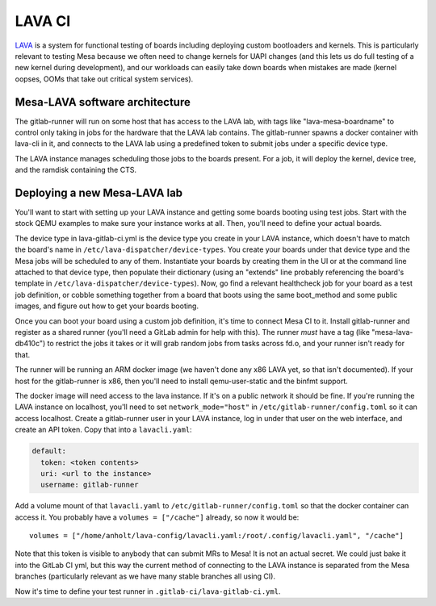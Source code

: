LAVA CI
=======

`LAVA <https://lavasoftware.org/>`_ is a system for functional testing
of boards including deploying custom bootloaders and kernels.  This is
particularly relevant to testing Mesa because we often need to change
kernels for UAPI changes (and this lets us do full testing of a new
kernel during development), and our workloads can easily take down
boards when mistakes are made (kernel oopses, OOMs that take out
critical system services).

Mesa-LAVA software architecture
-------------------------------

The gitlab-runner will run on some host that has access to the LAVA
lab, with tags like "lava-mesa-boardname" to control only taking in
jobs for the hardware that the LAVA lab contains.  The gitlab-runner
spawns a docker container with lava-cli in it, and connects to the
LAVA lab using a predefined token to submit jobs under a specific
device type.

The LAVA instance manages scheduling those jobs to the boards present.
For a job, it will deploy the kernel, device tree, and the ramdisk
containing the CTS.

Deploying a new Mesa-LAVA lab
-----------------------------

You'll want to start with setting up your LAVA instance and getting
some boards booting using test jobs.  Start with the stock QEMU
examples to make sure your instance works at all.  Then, you'll need
to define your actual boards.

The device type in lava-gitlab-ci.yml is the device type you create in
your LAVA instance, which doesn't have to match the board's name in
``/etc/lava-dispatcher/device-types``.  You create your boards under
that device type and the Mesa jobs will be scheduled to any of them.
Instantiate your boards by creating them in the UI or at the command
line attached to that device type, then populate their dictionary
(using an "extends" line probably referencing the board's template in
``/etc/lava-dispatcher/device-types``).  Now, go find a relevant
healthcheck job for your board as a test job definition, or cobble
something together from a board that boots using the same boot_method
and some public images, and figure out how to get your boards booting.

Once you can boot your board using a custom job definition, it's time
to connect Mesa CI to it.  Install gitlab-runner and register as a
shared runner (you'll need a GitLab admin for help with this).  The
runner *must* have a tag (like "mesa-lava-db410c") to restrict the
jobs it takes or it will grab random jobs from tasks across fd.o, and
your runner isn't ready for that.

The runner will be running an ARM docker image (we haven't done any
x86 LAVA yet, so that isn't documented).  If your host for the
gitlab-runner is x86, then you'll need to install qemu-user-static and
the binfmt support.

The docker image will need access to the lava instance.  If it's on a
public network it should be fine.  If you're running the LAVA instance
on localhost, you'll need to set ``network_mode="host"`` in
``/etc/gitlab-runner/config.toml`` so it can access localhost.  Create a
gitlab-runner user in your LAVA instance, log in under that user on
the web interface, and create an API token.  Copy that into a
``lavacli.yaml``:

.. code-block:: yaml

  default:
    token: <token contents>
    uri: <url to the instance>
    username: gitlab-runner

Add a volume mount of that ``lavacli.yaml`` to
``/etc/gitlab-runner/config.toml`` so that the docker container can
access it.  You probably have a ``volumes = ["/cache"]`` already, so now it would be::

    volumes = ["/home/anholt/lava-config/lavacli.yaml:/root/.config/lavacli.yaml", "/cache"]

Note that this token is visible to anybody that can submit MRs to
Mesa!  It is not an actual secret.  We could just bake it into the
GitLab CI yml, but this way the current method of connecting to the
LAVA instance is separated from the Mesa branches (particularly
relevant as we have many stable branches all using CI).

Now it's time to define your test runner in
``.gitlab-ci/lava-gitlab-ci.yml``.
